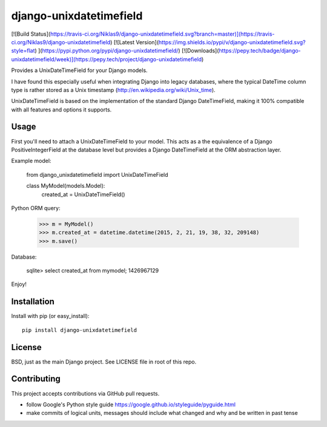 django-unixdatetimefield
========================

[![Build Status](https://travis-ci.org/Niklas9/django-unixdatetimefield.svg?branch=master)](https://travis-ci.org/Niklas9/django-unixdatetimefield)
[![Latest Version](https://img.shields.io/pypi/v/django-unixdatetimefield.svg?style=flat) ](https://pypi.python.org/pypi/django-unixdatetimefield/)
[![Downloads](https://pepy.tech/badge/django-unixdatetimefield/week)](https://pepy.tech/project/django-unixdatetimefield)

Provides a UnixDateTimeField for your Django models.

I have found this especially useful when integrating Django into legacy
databases, where the typical DateTime column type is rather stored as a Unix
timestamp (http://en.wikipedia.org/wiki/Unix_time).

UnixDateTimeField is based on the implementation of the standard Django
DateTimeField, making it 100% compatible with all features and options it
supports.

Usage
-----

First you'll need to attach a UnixDateTimeField to your model. This acts as a
the equivalence of a Django PositiveIntegerField at the database level but
provides a Django DateTimeField at the ORM abstraction layer.

Example model:

	from django_unixdatetimefield import UnixDateTimeField

	class MyModel(models.Model):
		created_at = UnixDateTimeField()

Python ORM query:

    >>> m = MyModel()
    >>> m.created_at = datetime.datetime(2015, 2, 21, 19, 38, 32, 209148)
    >>> m.save()

Database:

    sqlite> select created_at from mymodel;
    1426967129

Enjoy!

Installation
------------

Install with pip (or easy_install)::

	pip install django-unixdatetimefield

License
-------

BSD, just as the main Django project. See LICENSE file in root of this repo.

Contributing
------------

This project accepts contributions via GitHub pull requests.

* follow Google's Python style guide
  https://google.github.io/styleguide/pyguide.html
* make commits of logical units, messages should include what changed and why
  and be written in past tense


